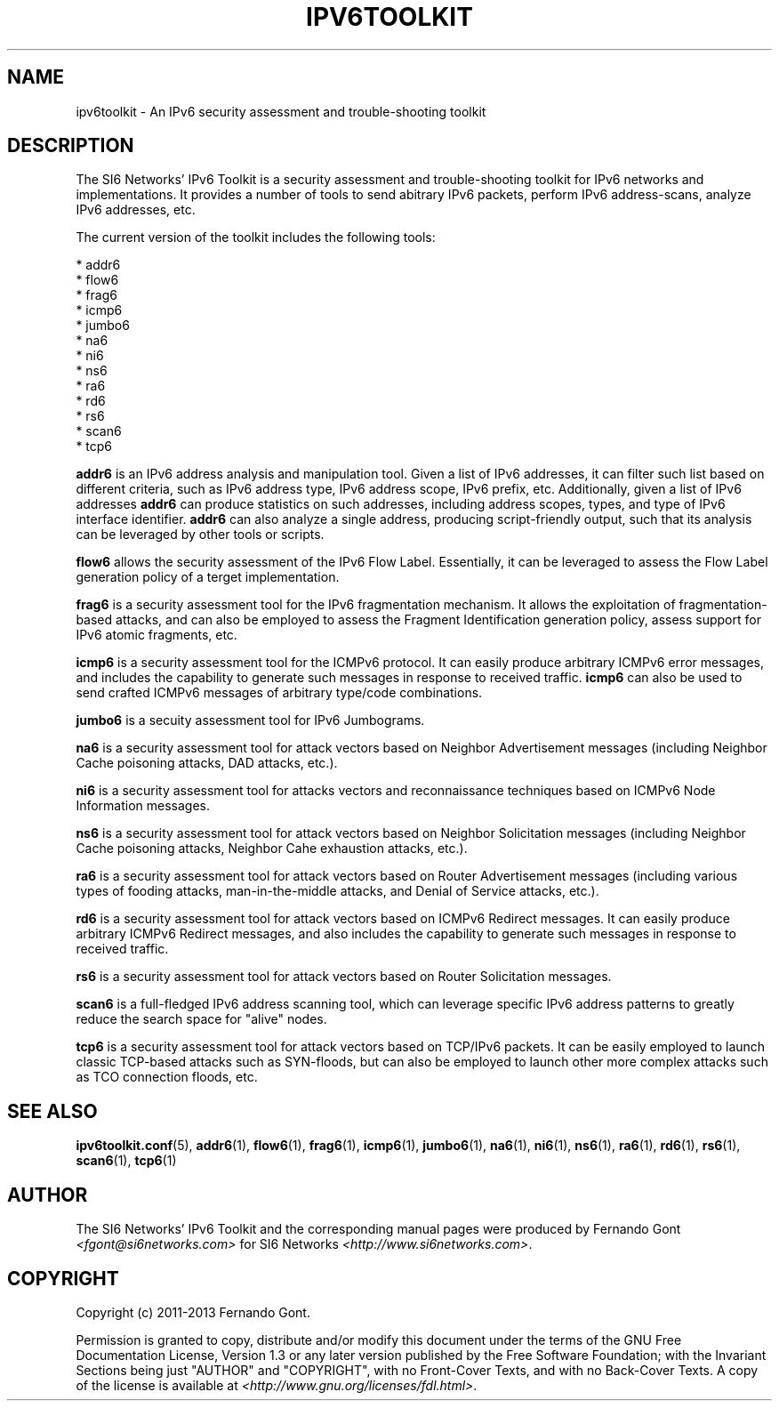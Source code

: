 .TH IPV6TOOLKIT 7
.SH NAME
ipv6toolkit \- An IPv6 security assessment and trouble-shooting toolkit

.SH DESCRIPTION
The SI6 Networks' IPv6 Toolkit is a security assessment and trouble-shooting toolkit for IPv6 networks and implementations. It provides a number of tools to send abitrary IPv6 packets, perform IPv6 address-scans, analyze IPv6 addresses, etc.

The current version of the toolkit includes the following tools:

  * addr6
  * flow6
  * frag6
  * icmp6
  * jumbo6
  * na6
  * ni6
  * ns6
  * ra6
  * rd6
  * rs6
  * scan6
  * tcp6

.B addr6
is an IPv6 address analysis and manipulation tool. Given a list of IPv6 addresses, it can filter such list based on different criteria, such as IPv6 address type, IPv6 address scope, IPv6 prefix, etc. Additionally, given a list of IPv6 addresses
.B addr6
can produce statistics on such addresses, including address scopes, types, and type of IPv6 interface identifier.
.B addr6
can also analyze a single address, producing script-friendly output, such that its analysis can be leveraged by other tools or scripts.

.B flow6
allows the security assessment of the IPv6 Flow Label. Essentially, it can be leveraged to assess the Flow Label generation policy of a terget implementation.

.B frag6
is a security assessment tool for the IPv6 fragmentation mechanism. It allows the exploitation of fragmentation-based attacks, and can also be employed to assess the Fragment Identification generation policy, assess support for IPv6 atomic fragments, etc.

.B icmp6
is a security assessment tool for the ICMPv6 protocol. It can easily produce arbitrary ICMPv6 error messages, and includes the capability to generate such messages in response to received traffic. 
.B icmp6
can also be used to send crafted ICMPv6 messages of arbitrary type/code combinations.

.B jumbo6
is a secuity assessment tool for IPv6 Jumbograms.

.B na6
is a security assessment tool for attack vectors based on Neighbor Advertisement messages (including Neighbor Cache poisoning attacks, DAD attacks, etc.).

.B ni6
is a security assessment tool for attacks vectors and reconnaissance techniques based on ICMPv6 Node Information messages.

.B ns6
is a security assessment tool for attack vectors based on Neighbor Solicitation messages (including Neighbor Cache poisoning attacks, Neighbor Cahe exhaustion attacks, etc.).

.B ra6
is a security assessment tool for attack vectors based on Router Advertisement messages (including various types of fooding attacks, man-in-the-middle attacks, and Denial of Service attacks, etc.).

.B rd6
is a security assessment tool for attack vectors based on ICMPv6 Redirect messages.  It can easily produce arbitrary ICMPv6 Redirect messages, and also includes the capability to generate such messages in response to received traffic. 

.B rs6
is a security assessment tool for attack vectors based on Router Solicitation messages.

.B scan6
is a full-fledged IPv6 address scanning tool, which can leverage specific IPv6 address patterns to greatly reduce the search space for "alive" nodes.

.B tcp6
is a security assessment tool for attack vectors based on TCP/IPv6 packets. It can be easily employed to launch classic TCP-based attacks such as SYN-floods, but can also be employed to launch other more complex attacks such as TCO connection floods, etc.


.SH SEE ALSO
.BR ipv6toolkit.conf (5),
.BR addr6 (1),
.BR flow6 (1),
.BR frag6 (1),
.BR icmp6 (1),
.BR jumbo6 (1),
.BR na6 (1),
.BR ni6 (1),
.BR ns6 (1),
.BR ra6 (1),
.BR rd6 (1),
.BR rs6 (1),
.BR scan6 (1),
.BR tcp6 (1)

.SH AUTHOR
The SI6 Networks' IPv6 Toolkit and the corresponding manual pages were produced by Fernando Gont 
.I <fgont@si6networks.com>
for SI6 Networks 
.IR <http://www.si6networks.com> .

.SH COPYRIGHT
Copyright (c) 2011-2013 Fernando Gont.

Permission is granted to copy, distribute and/or modify this document under the terms of the GNU Free Documentation License, Version 1.3 or any later version published by the Free Software Foundation; with the Invariant Sections being just "AUTHOR" and "COPYRIGHT", with no Front-Cover Texts, and with no Back-Cover Texts.  A copy of the license is available at
.IR <http://www.gnu.org/licenses/fdl.html> .
